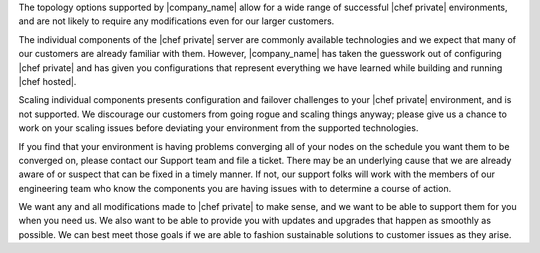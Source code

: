 .. The contents of this file may be included in multiple topics.
.. This file should not be changed in a way that hinders its ability to appear in multiple documentation sets.

The topology options supported by |company_name| allow for a wide range of successful |chef private| environments, and are not likely to require any modifications even for our larger customers.

The individual components of the |chef private| server are commonly available technologies and we expect that many of our customers are already familiar with them. However, |company_name| has taken the guesswork out of configuring |chef private| and has given you configurations that represent everything we have learned while building and running |chef hosted|.

Scaling individual components presents configuration and failover challenges to your |chef private| environment, and is not supported. We discourage our customers from going rogue and scaling things anyway; please give us a chance to work on your scaling issues before deviating your environment from the supported technologies.

If you find that your environment is having problems converging all of your nodes on the schedule you want them to be converged on, please contact our Support team and file a ticket. There may be an underlying cause that we are already aware of or suspect that can be fixed in a timely manner. If not, our support folks will work with the members of our engineering team who know the components you are having issues with to determine a course of action.

We want any and all modifications made to |chef private| to make sense, and we want to be able to support them for you when you need us. We also want to be able to provide you with updates and upgrades that happen as smoothly as possible. We can best meet those goals if we are able to fashion sustainable solutions to customer issues as they arise.